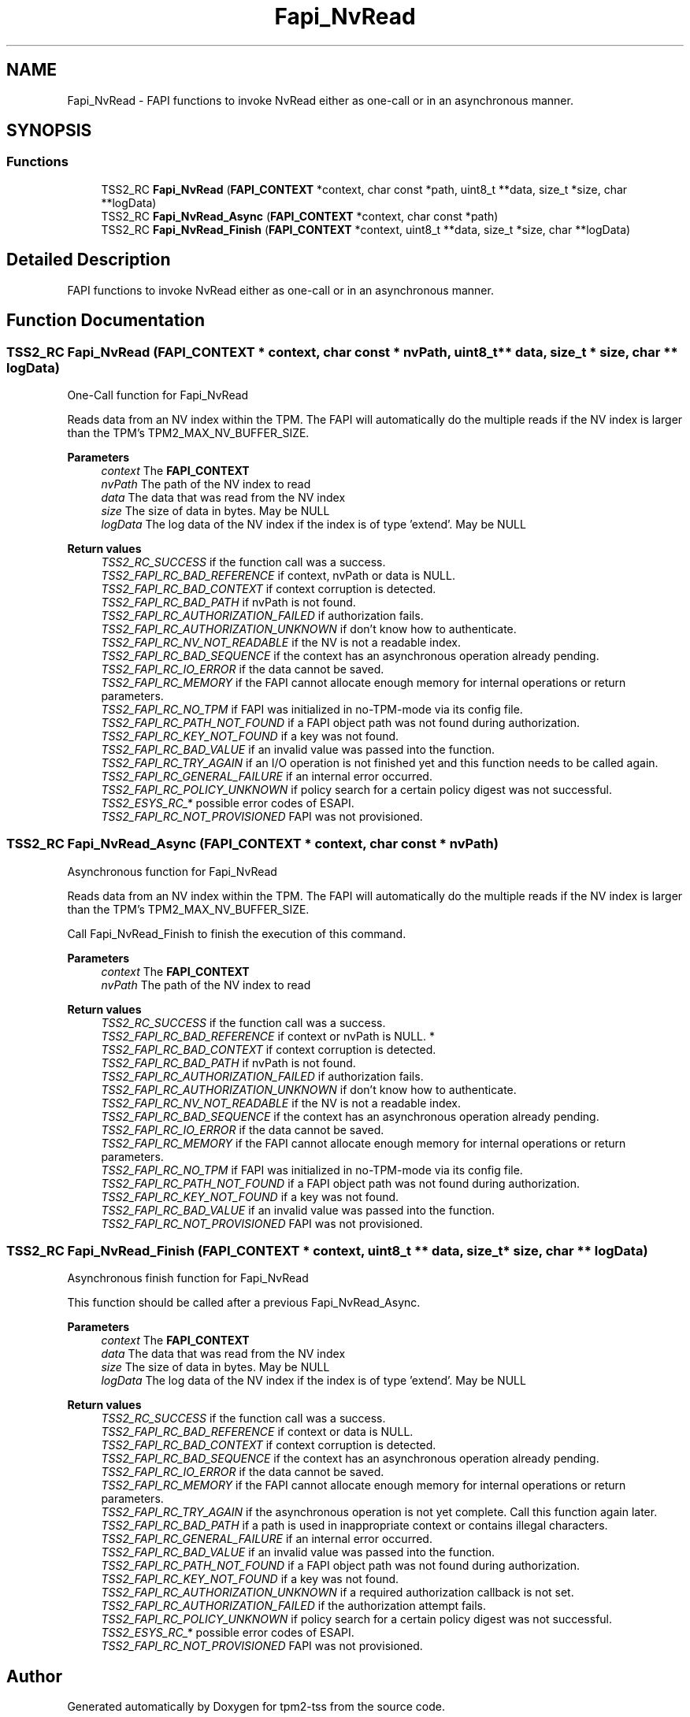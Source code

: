 .TH "Fapi_NvRead" 3 "Mon May 15 2023" "Version 4.0.1-44-g8699ab39" "tpm2-tss" \" -*- nroff -*-
.ad l
.nh
.SH NAME
Fapi_NvRead \- FAPI functions to invoke NvRead either as one-call or in an asynchronous manner\&.  

.SH SYNOPSIS
.br
.PP
.SS "Functions"

.in +1c
.ti -1c
.RI "TSS2_RC \fBFapi_NvRead\fP (\fBFAPI_CONTEXT\fP *context, char const *path, uint8_t **data, size_t *size, char **logData)"
.br
.ti -1c
.RI "TSS2_RC \fBFapi_NvRead_Async\fP (\fBFAPI_CONTEXT\fP *context, char const *path)"
.br
.ti -1c
.RI "TSS2_RC \fBFapi_NvRead_Finish\fP (\fBFAPI_CONTEXT\fP *context, uint8_t **data, size_t *size, char **logData)"
.br
.in -1c
.SH "Detailed Description"
.PP 
FAPI functions to invoke NvRead either as one-call or in an asynchronous manner\&. 


.SH "Function Documentation"
.PP 
.SS "TSS2_RC Fapi_NvRead (\fBFAPI_CONTEXT\fP * context, char const * nvPath, uint8_t ** data, size_t * size, char ** logData)"
One-Call function for Fapi_NvRead
.PP
Reads data from an NV index within the TPM\&. The FAPI will automatically do the multiple reads if the NV index is larger than the TPM's TPM2_MAX_NV_BUFFER_SIZE\&.
.PP
\fBParameters\fP
.RS 4
\fIcontext\fP The \fBFAPI_CONTEXT\fP 
.br
\fInvPath\fP The path of the NV index to read 
.br
\fIdata\fP The data that was read from the NV index 
.br
\fIsize\fP The size of data in bytes\&. May be NULL 
.br
\fIlogData\fP The log data of the NV index if the index is of type 'extend'\&. May be NULL
.RE
.PP
\fBReturn values\fP
.RS 4
\fITSS2_RC_SUCCESS\fP if the function call was a success\&. 
.br
\fITSS2_FAPI_RC_BAD_REFERENCE\fP if context, nvPath or data is NULL\&. 
.br
\fITSS2_FAPI_RC_BAD_CONTEXT\fP if context corruption is detected\&. 
.br
\fITSS2_FAPI_RC_BAD_PATH\fP if nvPath is not found\&. 
.br
\fITSS2_FAPI_RC_AUTHORIZATION_FAILED\fP if authorization fails\&. 
.br
\fITSS2_FAPI_RC_AUTHORIZATION_UNKNOWN\fP if don't know how to authenticate\&. 
.br
\fITSS2_FAPI_RC_NV_NOT_READABLE\fP if the NV is not a readable index\&. 
.br
\fITSS2_FAPI_RC_BAD_SEQUENCE\fP if the context has an asynchronous operation already pending\&. 
.br
\fITSS2_FAPI_RC_IO_ERROR\fP if the data cannot be saved\&. 
.br
\fITSS2_FAPI_RC_MEMORY\fP if the FAPI cannot allocate enough memory for internal operations or return parameters\&. 
.br
\fITSS2_FAPI_RC_NO_TPM\fP if FAPI was initialized in no-TPM-mode via its config file\&. 
.br
\fITSS2_FAPI_RC_PATH_NOT_FOUND\fP if a FAPI object path was not found during authorization\&. 
.br
\fITSS2_FAPI_RC_KEY_NOT_FOUND\fP if a key was not found\&. 
.br
\fITSS2_FAPI_RC_BAD_VALUE\fP if an invalid value was passed into the function\&. 
.br
\fITSS2_FAPI_RC_TRY_AGAIN\fP if an I/O operation is not finished yet and this function needs to be called again\&. 
.br
\fITSS2_FAPI_RC_GENERAL_FAILURE\fP if an internal error occurred\&. 
.br
\fITSS2_FAPI_RC_POLICY_UNKNOWN\fP if policy search for a certain policy digest was not successful\&. 
.br
\fITSS2_ESYS_RC_*\fP possible error codes of ESAPI\&. 
.br
\fITSS2_FAPI_RC_NOT_PROVISIONED\fP FAPI was not provisioned\&. 
.RE
.PP

.SS "TSS2_RC Fapi_NvRead_Async (\fBFAPI_CONTEXT\fP * context, char const * nvPath)"
Asynchronous function for Fapi_NvRead
.PP
Reads data from an NV index within the TPM\&. The FAPI will automatically do the multiple reads if the NV index is larger than the TPM's TPM2_MAX_NV_BUFFER_SIZE\&.
.PP
Call Fapi_NvRead_Finish to finish the execution of this command\&.
.PP
\fBParameters\fP
.RS 4
\fIcontext\fP The \fBFAPI_CONTEXT\fP 
.br
\fInvPath\fP The path of the NV index to read
.RE
.PP
\fBReturn values\fP
.RS 4
\fITSS2_RC_SUCCESS\fP if the function call was a success\&. 
.br
\fITSS2_FAPI_RC_BAD_REFERENCE\fP if context or nvPath is NULL\&. * 
.br
\fITSS2_FAPI_RC_BAD_CONTEXT\fP if context corruption is detected\&. 
.br
\fITSS2_FAPI_RC_BAD_PATH\fP if nvPath is not found\&. 
.br
\fITSS2_FAPI_RC_AUTHORIZATION_FAILED\fP if authorization fails\&. 
.br
\fITSS2_FAPI_RC_AUTHORIZATION_UNKNOWN\fP if don't know how to authenticate\&. 
.br
\fITSS2_FAPI_RC_NV_NOT_READABLE\fP if the NV is not a readable index\&. 
.br
\fITSS2_FAPI_RC_BAD_SEQUENCE\fP if the context has an asynchronous operation already pending\&. 
.br
\fITSS2_FAPI_RC_IO_ERROR\fP if the data cannot be saved\&. 
.br
\fITSS2_FAPI_RC_MEMORY\fP if the FAPI cannot allocate enough memory for internal operations or return parameters\&. 
.br
\fITSS2_FAPI_RC_NO_TPM\fP if FAPI was initialized in no-TPM-mode via its config file\&. 
.br
\fITSS2_FAPI_RC_PATH_NOT_FOUND\fP if a FAPI object path was not found during authorization\&. 
.br
\fITSS2_FAPI_RC_KEY_NOT_FOUND\fP if a key was not found\&. 
.br
\fITSS2_FAPI_RC_BAD_VALUE\fP if an invalid value was passed into the function\&. 
.br
\fITSS2_FAPI_RC_NOT_PROVISIONED\fP FAPI was not provisioned\&. 
.RE
.PP

.SS "TSS2_RC Fapi_NvRead_Finish (\fBFAPI_CONTEXT\fP * context, uint8_t ** data, size_t * size, char ** logData)"
Asynchronous finish function for Fapi_NvRead
.PP
This function should be called after a previous Fapi_NvRead_Async\&.
.PP
\fBParameters\fP
.RS 4
\fIcontext\fP The \fBFAPI_CONTEXT\fP 
.br
\fIdata\fP The data that was read from the NV index 
.br
\fIsize\fP The size of data in bytes\&. May be NULL 
.br
\fIlogData\fP The log data of the NV index if the index is of type 'extend'\&. May be NULL
.RE
.PP
\fBReturn values\fP
.RS 4
\fITSS2_RC_SUCCESS\fP if the function call was a success\&. 
.br
\fITSS2_FAPI_RC_BAD_REFERENCE\fP if context or data is NULL\&. 
.br
\fITSS2_FAPI_RC_BAD_CONTEXT\fP if context corruption is detected\&. 
.br
\fITSS2_FAPI_RC_BAD_SEQUENCE\fP if the context has an asynchronous operation already pending\&. 
.br
\fITSS2_FAPI_RC_IO_ERROR\fP if the data cannot be saved\&. 
.br
\fITSS2_FAPI_RC_MEMORY\fP if the FAPI cannot allocate enough memory for internal operations or return parameters\&. 
.br
\fITSS2_FAPI_RC_TRY_AGAIN\fP if the asynchronous operation is not yet complete\&. Call this function again later\&. 
.br
\fITSS2_FAPI_RC_BAD_PATH\fP if a path is used in inappropriate context or contains illegal characters\&. 
.br
\fITSS2_FAPI_RC_GENERAL_FAILURE\fP if an internal error occurred\&. 
.br
\fITSS2_FAPI_RC_BAD_VALUE\fP if an invalid value was passed into the function\&. 
.br
\fITSS2_FAPI_RC_PATH_NOT_FOUND\fP if a FAPI object path was not found during authorization\&. 
.br
\fITSS2_FAPI_RC_KEY_NOT_FOUND\fP if a key was not found\&. 
.br
\fITSS2_FAPI_RC_AUTHORIZATION_UNKNOWN\fP if a required authorization callback is not set\&. 
.br
\fITSS2_FAPI_RC_AUTHORIZATION_FAILED\fP if the authorization attempt fails\&. 
.br
\fITSS2_FAPI_RC_POLICY_UNKNOWN\fP if policy search for a certain policy digest was not successful\&. 
.br
\fITSS2_ESYS_RC_*\fP possible error codes of ESAPI\&. 
.br
\fITSS2_FAPI_RC_NOT_PROVISIONED\fP FAPI was not provisioned\&. 
.RE
.PP

.SH "Author"
.PP 
Generated automatically by Doxygen for tpm2-tss from the source code\&.
